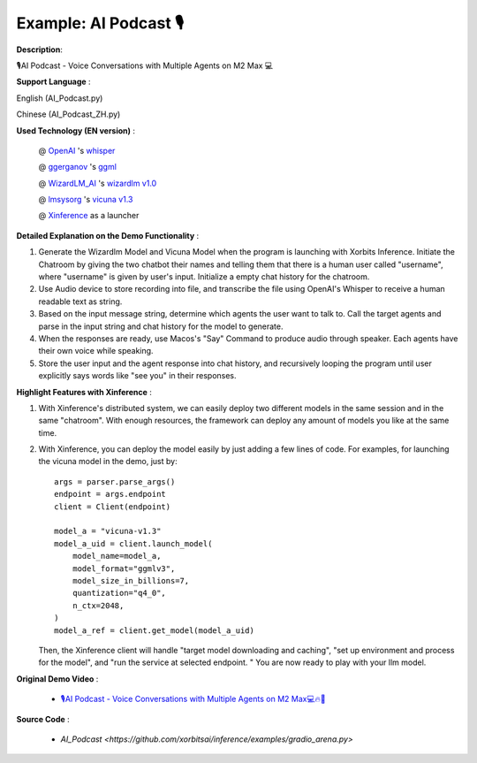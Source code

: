 .. _examples_ai_podcast:

======================
Example: AI Podcast 🎙
======================

**Description**:

🎙️AI Podcast - Voice Conversations with Multiple Agents on M2 Max 💻

**Support Language** :

English (AI_Podcast.py)

Chinese (AI_Podcast_ZH.py)

**Used Technology (EN version)** :

    @ `OpenAI <https://twitter.com/OpenAI>`_ 's `whisper <https://pypi.org/project/openai-whisper/>`_

    @ `ggerganov <https://twitter.com/ggerganov>`_ 's `ggml <https://github.com/ggerganov/ggml>`_

    @ `WizardLM_AI <https://twitter.com/WizardLM_AI>`_ 's `wizardlm v1.0 <https://huggingface.co/WizardLM>`_

    @ `lmsysorg <https://twitter.com/lmsysorg>`_ 's `vicuna v1.3 <https://huggingface.co/lmsys/vicuna-7b-v1.3>`_

    @ `Xinference <https://github.com/xorbitsai/inference>`_ as a launcher

**Detailed Explanation on the Demo Functionality** :

1. Generate the Wizardlm Model and Vicuna Model when the program is launching with Xorbits Inference.
   Initiate the Chatroom by giving the two chatbot their names and telling them that there is a human user
   called "username", where "username" is given by user's input. Initialize a empty chat history for the chatroom.

2. Use Audio device to store recording into file, and transcribe the file using OpenAI's Whisper to receive a human readable text as string.

3. Based on the input message string, determine which agents the user want to talk to. Call the target agents and
   parse in the input string and chat history for the model to generate.

4. When the responses are ready, use Macos's "Say" Command to produce audio through speaker. Each agents have their
   own voice while speaking.

5. Store the user input and the agent response into chat history, and recursively looping the program until user
   explicitly says words like "see you" in their responses.

**Highlight Features with Xinference** :

1. With Xinference's distributed system, we can easily deploy two different models in the same session and in the
   same "chatroom". With enough resources, the framework can deploy any amount of models you like at the same time.

2. With Xinference, you can deploy the model easily by just adding a few lines of code.
   For examples, for launching the vicuna model in the demo, just by::

     args = parser.parse_args()
     endpoint = args.endpoint
     client = Client(endpoint)

     model_a = "vicuna-v1.3"
     model_a_uid = client.launch_model(
         model_name=model_a,
         model_format="ggmlv3",
         model_size_in_billions=7,
         quantization="q4_0",
         n_ctx=2048,
     )
     model_a_ref = client.get_model(model_a_uid)

   Then, the Xinference client will handle "target model downloading and caching", "set up environment and process
   for the model", and "run the service at selected endpoint. " You are now ready to play with your llm model.

**Original Demo Video** :

    * `🎙️AI Podcast - Voice Conversations with Multiple Agents on M2 Max💻🔥🤖 <https://twitter.com/yichaocheng/status/1679129417778442240>`_

**Source Code** :

    * `AI_Podcast <https://github.com/xorbitsai/inference/examples/gradio_arena.py>`